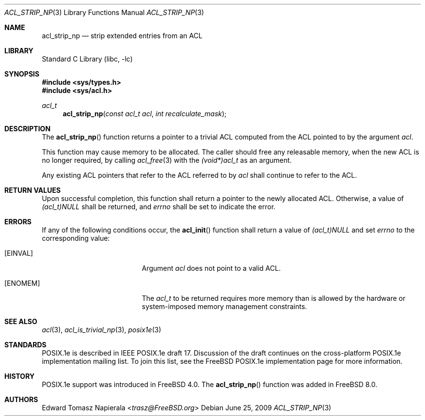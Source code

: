 .\" $NetBSD: acl_strip_np.3,v 1.2 2020/06/18 19:46:34 wiz Exp $
.\"-
.\" Copyright (c) 2008, 2009 Edward Tomasz Napierala
.\" All rights reserved.
.\"
.\" This software was developed by Robert Watson for the TrustedBSD Project.
.\"
.\" Redistribution and use in source and binary forms, with or without
.\" modification, are permitted provided that the following conditions
.\" are met:
.\" 1. Redistributions of source code must retain the above copyright
.\"    notice, this list of conditions and the following disclaimer.
.\" 2. Redistributions in binary form must reproduce the above copyright
.\"    notice, this list of conditions and the following disclaimer in the
.\"    documentation and/or other materials provided with the distribution.
.\"
.\" THIS SOFTWARE IS PROVIDED BY THE AUTHOR AND CONTRIBUTORS ``AS IS'' AND
.\" ANY EXPRESS OR IMPLIED WARRANTIES, INCLUDING, BUT NOT LIMITED TO, THE
.\" IMPLIED WARRANTIES OF MERCHANTABILITY AND FITNESS FOR A PARTICULAR PURPOSE
.\" ARE DISCLAIMED.  IN NO EVENT SHALL THE AUTHOR OR CONTRIBUTORS BE LIABLE
.\" FOR ANY DIRECT, INDIRECT, INCIDENTAL, SPECIAL, EXEMPLARY, OR CONSEQUENTIAL
.\" DAMAGES (INCLUDING, BUT NOT LIMITED TO, PROCUREMENT OF SUBSTITUTE GOODS
.\" OR SERVICES; LOSS OF USE, DATA, OR PROFITS; OR BUSINESS INTERRUPTION)
.\" HOWEVER CAUSED AND ON ANY THEORY OF LIABILITY, WHETHER IN CONTRACT, STRICT
.\" LIABILITY, OR TORT (INCLUDING NEGLIGENCE OR OTHERWISE) ARISING IN ANY WAY
.\" OUT OF THE USE OF THIS SOFTWARE, EVEN IF ADVISED OF THE POSSIBILITY OF
.\" SUCH DAMAGE.
.\"
.\" $FreeBSD: head/lib/libc/posix1e/acl_strip_np.3 267774 2014-06-23 08:25:03Z bapt $
.\"
.Dd June 25, 2009
.Dt ACL_STRIP_NP 3
.Os
.Sh NAME
.Nm acl_strip_np
.Nd strip extended entries from an ACL
.Sh LIBRARY
.Lb libc
.Sh SYNOPSIS
.In sys/types.h
.In sys/acl.h
.Ft acl_t
.Fn acl_strip_np "const acl_t acl" "int recalculate_mask"
.Sh DESCRIPTION
The
.Fn acl_strip_np
function returns a pointer to a trivial ACL computed from the ACL pointed
to by the argument
.Va acl .
.Pp
This function may cause memory to be allocated.
The caller should free any
releasable memory, when the new ACL is no longer required, by calling
.Xr acl_free 3
with the
.Va (void*)acl_t
as an argument.
.Pp
Any existing ACL pointers that refer to the ACL referred to by
.Va acl
shall continue to refer to the ACL.
.Sh RETURN VALUES
Upon successful completion, this function shall return a pointer to the
newly allocated ACL.
Otherwise, a value of
.Va (acl_t)NULL
shall be returned, and
.Va errno
shall be set to indicate the error.
.Sh ERRORS
If any of the following conditions occur, the
.Fn acl_init
function shall return a value of
.Va (acl_t)NULL
and set
.Va errno
to the corresponding value:
.Bl -tag -width Er
.It Bq Er EINVAL
Argument
.Va acl
does not point to a valid ACL.
.It Bq Er ENOMEM
The
.Va acl_t
to be returned requires more memory than is allowed by the hardware or
system-imposed memory management constraints.
.El
.Sh SEE ALSO
.Xr acl 3 ,
.Xr acl_is_trivial_np 3 ,
.Xr posix1e 3
.Sh STANDARDS
POSIX.1e is described in IEEE POSIX.1e draft 17.
Discussion
of the draft continues on the cross-platform POSIX.1e implementation
mailing list.
To join this list, see the
.Fx
POSIX.1e implementation
page for more information.
.Sh HISTORY
POSIX.1e support was introduced in
.Fx 4.0 .
The
.Fn acl_strip_np
function was added in
.Fx 8.0 .
.Sh AUTHORS
.An Edward Tomasz Napierala Aq Mt trasz@FreeBSD.org
